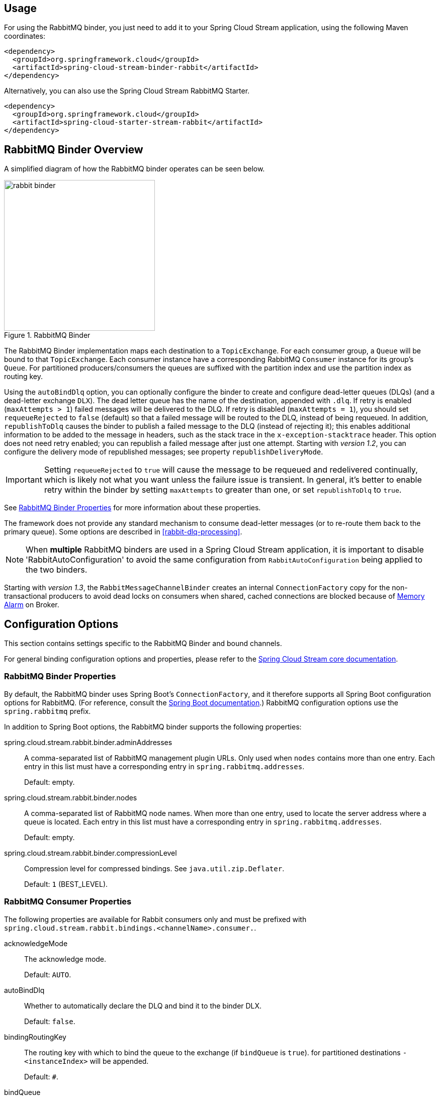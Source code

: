 [partintro]
--
This guide describes the RabbitMQ implementation of the Spring Cloud Stream Binder.
It contains information about its design, usage and configuration options, as well as information on how the Stream Cloud Stream concepts map into RabbitMQ specific constructs.
--

== Usage

For using the RabbitMQ binder, you just need to add it to your Spring Cloud Stream application, using the following Maven coordinates:

[source,xml]
----
<dependency>
  <groupId>org.springframework.cloud</groupId>
  <artifactId>spring-cloud-stream-binder-rabbit</artifactId>
</dependency>
----

Alternatively, you can also use the Spring Cloud Stream RabbitMQ Starter.

[source,xml]
----
<dependency>
  <groupId>org.springframework.cloud</groupId>
  <artifactId>spring-cloud-starter-stream-rabbit</artifactId>
</dependency>
----

== RabbitMQ Binder Overview

A simplified diagram of how the RabbitMQ binder operates can be seen below.

.RabbitMQ Binder
image::rabbit-binder.png[width=300,scaledwidth="50%"]

The RabbitMQ Binder implementation maps each destination to a `TopicExchange`.
For each consumer group, a `Queue` will be bound to that `TopicExchange`.
Each consumer instance have a corresponding RabbitMQ `Consumer` instance for its group's `Queue`.
For partitioned producers/consumers the queues are suffixed with the partition index and use the partition index as routing key.

Using the `autoBindDlq` option, you can optionally configure the binder to create and configure dead-letter queues (DLQs) (and a dead-letter exchange `DLX`).
The dead letter queue has the name of the destination, appended with `.dlq`.
If retry is enabled (`maxAttempts > 1`) failed messages will be delivered to the DLQ.
If retry is disabled (`maxAttempts = 1`), you should set `requeueRejected` to `false` (default) so that a failed message will be routed to the DLQ, instead of being requeued.
In addition, `republishToDlq` causes the binder to publish a failed message to the DLQ (instead of rejecting it); this enables additional information to be added to the message in headers, such as the stack trace in the `x-exception-stacktrace` header.
This option does not need retry enabled; you can republish a failed message after just one attempt.
Starting with _version 1.2_, you can configure the delivery mode of republished messages; see property `republishDeliveryMode`.

IMPORTANT: Setting `requeueRejected` to `true` will cause the message to be requeued and redelivered continually, which is likely not what you want unless the failure issue is transient.
In general, it's better to enable retry within the binder by setting `maxAttempts` to greater than one, or set `republishToDlq` to `true`.

See <<rabbit-binder-properties>> for more information about these properties.

The framework does not provide any standard mechanism to consume dead-letter messages (or to re-route them back to the primary queue).
Some options are described in <<rabbit-dlq-processing>>.

[NOTE]
====
When *multiple* RabbitMQ binders are used in a Spring Cloud Stream application, it is important to disable 'RabbitAutoConfiguration' to avoid the same configuration from `RabbitAutoConfiguration` being applied to the two binders.
====

Starting with _version 1.3_, the `RabbitMessageChannelBinder` creates an internal `ConnectionFactory` copy for the non-transactional producers to avoid dead locks on consumers when shared, cached connections are blocked because of https://www.rabbitmq.com/memory.html[Memory Alarm] on Broker.

== Configuration Options

This section contains settings specific to the RabbitMQ Binder and bound channels.

For general binding configuration options and properties,
please refer to the https://github.com/spring-cloud/spring-cloud-stream/blob/master/spring-cloud-stream-core-docs/src/main/asciidoc/spring-cloud-stream-overview.adoc#configuration-options[Spring Cloud Stream core documentation].

[[rabbit-binder-properties]]
=== RabbitMQ Binder Properties

By default, the RabbitMQ binder uses Spring Boot's `ConnectionFactory`, and it therefore supports all Spring Boot configuration options for RabbitMQ.
(For reference, consult the http://docs.spring.io/spring-boot/docs/current/reference/htmlsingle/#common-application-properties[Spring Boot documentation].)
RabbitMQ configuration options use the `spring.rabbitmq` prefix.

In addition to Spring Boot options, the RabbitMQ binder supports the following properties:

spring.cloud.stream.rabbit.binder.adminAddresses::
  A comma-separated list of RabbitMQ management plugin URLs.
Only used when `nodes` contains more than one entry.
Each entry in this list must have a corresponding entry in `spring.rabbitmq.addresses`.
+
Default: empty.
spring.cloud.stream.rabbit.binder.nodes::
  A comma-separated list of RabbitMQ node names.
When more than one entry, used to locate the server address where a queue is located.
Each entry in this list must have a corresponding entry in `spring.rabbitmq.addresses`.
+
Default: empty.
spring.cloud.stream.rabbit.binder.compressionLevel::
  Compression level for compressed bindings.
See `java.util.zip.Deflater`.
+
Default: `1` (BEST_LEVEL).

=== RabbitMQ Consumer Properties

The following properties are available for Rabbit consumers only and
must be prefixed with `spring.cloud.stream.rabbit.bindings.<channelName>.consumer.`.

acknowledgeMode::
  The acknowledge mode.
+
Default: `AUTO`.
autoBindDlq::
  Whether to automatically declare the DLQ and bind it to the binder DLX.
+
Default: `false`.
bindingRoutingKey::
  The routing key with which to bind the queue to the exchange (if `bindQueue` is `true`).
  for partitioned destinations `-<instanceIndex>` will be appended.
+
Default: `#`.
bindQueue::
  Whether to bind the queue to the destination exchange; set to `false` if you have set up your own infrastructure and have previously created/bound the queue.
+
Default: `true`.
deadLetterQueueName::
  name of the DLQ
+
Default: `prefix+destination.dlq`
deadLetterExchange::
  a DLX to assign to the queue; if autoBindDlq is true
+
Default: 'prefix+DLX'
deadLetterRoutingKey::
  a dead letter routing key to assign to the queue; if autoBindDlq is true
+
Default: `destination`
declareExchange::
  Whether to declare the exchange for the destination.
+
Default: `true`.
delayedExchange::
  Whether to declare the exchange as a `Delayed Message Exchange` - requires the delayed message exchange plugin on the broker.
  The `x-delayed-type` argument is set to the `exchangeType`.
+
Default: `false`.
dlqDeadLetterExchange::
  if a DLQ is declared, a DLX to assign to that queue
+
Default: `none`
dlqDeadLetterRoutingKey::
  if a DLQ is declared, a dead letter routing key to assign to that queue; default none
+
Default: `none`
dlqExpires::
  how long before an unused dead letter queue is deleted (ms)
+
Default: `no expiration`
dlqLazy::
  Declare the dead letter queue with the `x-queue-mode=lazy` argument.
  See https://www.rabbitmq.com/lazy-queues.html[Lazy Queues].
  Consider using a policy instead of this setting because using a policy allows changing the setting without deleting the queue.
+
Default: `false`.
dlqMaxLength::
  maximum number of messages in the dead letter queue
+
Default: `no limit`
dlqMaxLengthBytes::
  maximum number of total bytes in the dead letter queue from all messages
+
Default: `no limit`
dlqMaxPriority::
  maximum priority of messages in the dead letter queue (0-255)
+
Default: `none`
dlqTtl::
  default time to live to apply to the dead letter queue when declared (ms)
+
Default: `no limit`
durableSubscription::
  Whether subscription should be durable.
Only effective if `group` is also set.
+
Default: `true`.
exchangeAutoDelete::
  If `declareExchange` is true, whether the exchange should be auto-delete (removed after the last queue is removed).
+
Default: `true`.
exchangeDurable::
  If `declareExchange` is true, whether the exchange should be durable (survives broker restart).
+
Default: `true`.
exchangeType::
  The exchange type; `direct`, `fanout` or `topic` for non-partitioned destinations; `direct` or `topic` for partitioned destinations.
+
Default: `topic`.
exclusive::
  Create an exclusive consumer; concurrency should be 1 when this is `true`; often used when strict ordering is required but enabling a hot standby instance to take over after a failure.
  See `recoveryInterval`, which controls how often a standby instance will attempt to consume.
+
Default: `false`.
expires::
  how long before an unused queue is deleted (ms)
+
Default: `no expiration`
failedDeclarationRetryInterval::
  The interval (ms) between attempts to consume from a queue if it is missing.
+
Default: 5000
headerPatterns::
  Patterns for headers to be mapped from inbound messages.
+
Default: `['*']` (all headers).
lazy::
  Declare the queue with the `x-queue-mode=lazy` argument.
  See https://www.rabbitmq.com/lazy-queues.html[Lazy Queues].
  Consider using a policy instead of this setting because using a policy allows changing the setting without deleting the queue.
+
Default: `false`.
maxConcurrency::
  the maximum number of consumers
+
Default: `1`.
maxLength::
  maximum number of messages in the queue
+
Default: `no limit`
maxLengthBytes::
  maximum number of total bytes in the queue from all messages
+
Default: `no limit`
maxPriority::
  maximum priority of messages in the queue (0-255)
+
Default:: `none`
missingQueuesFatal::
  If the queue cannot be found, treat the condition as fatal and stop the listener container.
  Defaults to `false` so that the container keeps trying to consume from the queue, for example when using a cluster and the node hosting a non HA queue is down.
+
Default:: `false`
prefetch::
  Prefetch count.
+
Default: `1`.
prefix::
  A prefix to be added to the name of the `destination` and queues.
+
Default: "".
queueDeclarationRetries::
  The number of times to retry consuming from a queue if it is missing.
  Only relevant if `missingQueuesFatal` is `true`; otherwise the container keeps retrying indefinitely.
+
Default:: `3`
queueNameGroupOnly::
  When true, consume from a queue with a name equal to the `group`; otherwise the queue name is `destination.group`.
  This is useful, for example, when using Spring Cloud Stream to consume from an existing RabbitMQ queue.
+
Default: false.
recoveryInterval::
  The interval between connection recovery attempts, in milliseconds.
+
Default: `5000`.
requeueRejected::
  Whether delivery failures should be requeued when retry is disabled or republishToDlq is false.
+
Default: `false`.
republishDeliveryMode::
  When `republishToDlq` is `true`, specify the delivery mode of the republished message.
+
Default: `DeliveryMode.PERSISTENT`
republishToDlq::
  By default, messages which fail after retries are exhausted are rejected.
If a dead-letter queue (DLQ) is configured, RabbitMQ will route the failed message (unchanged) to the DLQ.
If set to `true`, the binder will republish failed messages to the DLQ with additional headers, including the exception message and stack trace from the cause of the final failure.
+
Default: false
transacted::
  Whether to use transacted channels.
+
Default: `false`.
ttl::
default time to live to apply to the queue when declared (ms)
+
Default: `no limit`
txSize::
  The number of deliveries between acks.
+
Default: `1`.

=== Rabbit Producer Properties

The following properties are available for Rabbit producers only and
must be prefixed with `spring.cloud.stream.rabbit.bindings.<channelName>.producer.`.

autoBindDlq::
  Whether to automatically declare the DLQ and bind it to the binder DLX.
+
Default: `false`.
batchingEnabled::
  Whether to enable message batching by producers.
+
Default: `false`.
batchSize::
  The number of messages to buffer when batching is enabled.
+
Default: `100`.
batchBufferLimit::
  Default: `10000`.
batchTimeout::
  Default: `5000`.
bindingRoutingKey::
  The routing key with which to bind the queue to the exchange (if `bindQueue` is `true`).
  Only applies to non-partitioned destinations.
  Only applies if `requiredGroups` are provided and then only to those groups.
+
Default: `#`.
bindQueue::
  Whether to bind the queue to the destination exchange; set to `false` if you have set up your own infrastructure and have previously created/bound the queue.
  Only applies if `requiredGroups` are provided and then only to those groups.
+
Default: `true`.
compress::
  Whether data should be compressed when sent.
+
Default: `false`.
deadLetterQueueName::
  name of the DLQ
  Only applies if `requiredGroups` are provided and then only to those groups.
+
Default: `prefix+destination.dlq`
deadLetterExchange::
  a DLX to assign to the queue; if autoBindDlq is true
  Only applies if `requiredGroups` are provided and then only to those groups.
+
Default: 'prefix+DLX'
deadLetterRoutingKey::
  a dead letter routing key to assign to the queue; if autoBindDlq is true
  Only applies if `requiredGroups` are provided and then only to those groups.
+
Default: `destination`
declareExchange::
  Whether to declare the exchange for the destination.
+
Default: `true`.
delay::
  A SpEL expression to evaluate the delay to apply to the message (`x-delay` header) - has no effect if the exchange is not a delayed message exchange.
+
Default: No `x-delay` header is set.
delayedExchange::
  Whether to declare the exchange as a `Delayed Message Exchange` - requires the delayed message exchange plugin on the broker.
  The `x-delayed-type` argument is set to the `exchangeType`.
+
Default: `false`.
deliveryMode::
  Delivery mode.
+
Default: `PERSISTENT`.
dlqDeadLetterExchange::
  if a DLQ is declared, a DLX to assign to that queue
  Only applies if `requiredGroups` are provided and then only to those groups.
+
Default: `none`
dlqDeadLetterRoutingKey::
  if a DLQ is declared, a dead letter routing key to assign to that queue; default none
  Only applies if `requiredGroups` are provided and then only to those groups.
+
Default: `none`
dlqExpires::
  how long before an unused dead letter queue is deleted (ms)
  Only applies if `requiredGroups` are provided and then only to those groups.
+
Default: `no expiration`
dlqLazy::
  Declare the dead letter queue with the `x-queue-mode=lazy` argument.
  See https://www.rabbitmq.com/lazy-queues.html[Lazy Queues].
  Consider using a policy instead of this setting because using a policy allows changing the setting without deleting the queue.
  Only applies if `requiredGroups` are provided and then only to those groups.
+
dlqMaxLength::
  maximum number of messages in the dead letter queue
  Only applies if `requiredGroups` are provided and then only to those groups.
+
Default: `no limit`
dlqMaxLengthBytes::
  maximum number of total bytes in the dead letter queue from all messages
  Only applies if `requiredGroups` are provided and then only to those groups.
+
Default: `no limit`
dlqMaxPriority::
  maximum priority of messages in the dead letter queue (0-255)
  Only applies if `requiredGroups` are provided and then only to those groups.
+
Default: `none`
dlqTtl::
  default time to live to apply to the dead letter queue when declared (ms)
  Only applies if `requiredGroups` are provided and then only to those groups.
+
Default: `no limit`
exchangeAutoDelete::
  If `declareExchange` is true, whether the exchange should be auto-delete (removed after the last queue is removed).
+
Default: `true`.
exchangeDurable::
  If `declareExchange` is true, whether the exchange should be durable (survives broker restart).
+
Default: `true`.
exchangeType::
  The exchange type; `direct`, `fanout` or `topic` for non-partitioned destinations; `direct` or `topic` for partitioned destinations.
+
Default: `topic`.
expires::
  how long before an unused queue is deleted (ms)
  Only applies if `requiredGroups` are provided and then only to those groups.
+
Default: `no expiration`
headerPatterns::
  Patterns for headers to be mapped to outbound messages.
+
Default: `['*']` (all headers).
lazy::
  Declare the queue with the `x-queue-mode=lazy` argument.
  See https://www.rabbitmq.com/lazy-queues.html[Lazy Queues].
  Consider using a policy instead of this setting because using a policy allows changing the setting without deleting the queue.
  Only applies if `requiredGroups` are provided and then only to those groups.
+
Default: `false`.
maxLength::
  maximum number of messages in the queue
  Only applies if `requiredGroups` are provided and then only to those groups.
+
Default: `no limit`
maxLengthBytes::
  maximum number of total bytes in the queue from all messages
  Only applies if `requiredGroups` are provided and then only to those groups.
+
Default: `no limit`
maxPriority::
  maximum priority of messages in the queue (0-255)
  Only applies if `requiredGroups` are provided and then only to those groups.
+
Default:: `none`
prefix::
  A prefix to be added to the name of the `destination` exchange.
+
Default: "".
queueNameGroupOnly::
  When true, consume from a queue with a name equal to the `group`; otherwise the queue name is `destination.group`.
  This is useful, for example, when using Spring Cloud Stream to consume from an existing RabbitMQ queue.
  Only applies if `requiredGroups` are provided and then only to those groups.
+
Default: false.
routingKeyExpression::
  A SpEL expression to determine the routing key to use when publishing messages.
  For a fixed routing key, use a literal expression, e.g. `routingKeyExpression='my.routingKey'` in a properties file, or `routingKeyExpression: '''my.routingKey'''` in a YAML file.
+
Default: `destination` or `destination-<partition>` for partitioned destinations.
transacted::
  Whether to use transacted channels.
+
Default: `false`.
ttl::
  default time to live to apply to the queue when declared (ms)
  Only applies if `requiredGroups` are provided and then only to those groups.
+
Default: `no limit`

[NOTE]
====
In the case of RabbitMQ, content type headers can be set by external applications.
Spring Cloud Stream supports them as part of an extended internal protocol used for any type of transport (including transports, such as Kafka (prior to 0.11), that do not natively support headers).
====

== Retry With the RabbitMQ Binder

=== Overview

When retry is enabled within the binder, the listener container thread is suspended for any back off periods that are configured.
This might be important when strict ordering is required with a single consumer but for other use cases it prevents other messages from being processed on that thread.
An alternative to using binder retry is to set up dead lettering with time to live on the dead-letter queue (DLQ), as well as dead-letter configuration on the DLQ itself.
See <<rabbit-binder-properties>> for more information about the properties discussed here.
Example configuration to enable this feature:

* Set `autoBindDlq` to `true` - the binder will create a DLQ; you can optionally specify a name in `deadLetterQueueName`
* Set `dlqTtl` to the back off time you want to wait between redeliveries
* Set the `dlqDeadLetterExchange` to the default exchange - expired messages from the DLQ will be routed to the original queue since the default `deadLetterRoutingKey` is the queue name (`destination.group`)

To force a message to be dead-lettered, either throw an `AmqpRejectAndDontRequeueException`, or set `requeueRejected` to `true` and throw any exception.

The loop will continue without end, which is fine for transient problems but you may want to give up after some number of attempts.
Fortunately, RabbitMQ provides the `x-death` header which allows you to determine how many cycles have occurred.

To acknowledge a message after giving up, throw an `ImmediateAcknowledgeAmqpException`.

=== Putting it All Together

[source]
---
spring.cloud.stream.bindings.input.destination=myDestination
spring.cloud.stream.bindings.input.group=consumerGroup
#disable binder retries
spring.cloud.stream.bindings.input.consumer.max-attempts=1
#dlx/dlq setup
spring.cloud.stream.rabbit.bindings.input.consumer.auto-bind-dlq=true
spring.cloud.stream.rabbit.bindings.input.consumer.dlq-ttl=5000
spring.cloud.stream.rabbit.bindings.input.consumer.dlq-dead-letter-exchange=
---

This configuration creates an exchange `myDestination` with queue `myDestination.consumerGroup` bound to a topic exchange with a wildcard routing key `#`.
It creates a DLQ bound to a direct exchange `DLX` with routing key `myDestination.consumerGroup`.
When messages are rejected, they are routed to the DLQ.
After 5 seconds, the message expires and is routed to the original queue using the queue name as the routing key.

.Spring Boot application
[source, java]
----
@SpringBootApplication
@EnableBinding(Sink.class)
public class XDeathApplication {

    public static void main(String[] args) {
        SpringApplication.run(XDeathApplication.class, args);
    }

    @StreamListener(Sink.INPUT)
    public void listen(String in, @Header(name = "x-death", required = false) Map<?,?> death) {
        if (death != null && death.get("count").equals(3L)) {
            // giving up - don't send to DLX
            throw new ImmediateAcknowledgeAmqpException("Failed after 4 attempts");
        }
        throw new AmqpRejectAndDontRequeueException("failed");
    }

}
----

Notice that the count property in the `x-death` header is a `Long`.

[[rabbit-error-channels]]
== Error Channels

Starting with _version 1.3_, the binder unconditionally sends exceptions to an error channel for each consumer destination, and can be configured to send async producer send failures to an error channel too.
See <<binder-error-channels>> for more information.

With rabbitmq, there are two types of send failures:

* returned messages
* negatively acknowledged https://www.rabbitmq.com/confirms.html[Publisher Confirms]

The latter is rare; quoting the RabbitMQ documentation "[A nack] will only be delivered if an internal error occurs in the Erlang process responsible for a queue.".

As well as enabling producer error channels as described in <<binder-error-channels>>, the RabbitMQ binder will only send messages to the channels if the connection factory is appropriately configured:

* `ccf.setPublisherConfirms(true);`
* `ccf.setPublisherReturns(true);`

When using spring boot configuration for the connection factory, set properties:

* `spring.rabbitmq.publisher-confirms`
* `spring.rabbitmq.publisher-returns`

The payload of the `ErrorMessage` for a returned message is a `ReturnedAmqpMessageException` with properties:

* `failedMessage` - the spring-messaging `Message<?>` that failed to be sent.
* `amqpMessage` - the raw spring-amqp `Message`
* `replyCode` - an integer value indicating the reason for the failure (e.g. 312 - No route)
* `replyText` - a text value indicating the reason for the failure e.g. `NO_ROUTE`.
* `exchange` - the exchange to which the message was published.
* `routingKey` - the routing key used when the message was published.

For negatively acknowledged confirms, the payload is a `NackedAmqpMessageException` with properties:

* `failedMessage` - the spring-messaging `Message<?>` that failed to be sent.
* `nackReason` - a reason (if available; you may need to examine the broker logs for more information).

There is no automatic handling of these exceptions (such as sending to a <<rabbit-dlq-processing, Dead-Letter queue>>); you can consume these exceptions with your own Spring Integration flow.
